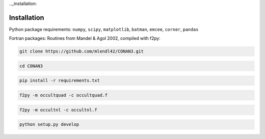 .._installation:

Installation
============

Python package requirements:
``numpy``, ``scipy``, ``matplotlib``, ``batman``, ``emcee``, ``corner``, ``pandas``

Fortran packages: Routines from Mandel & Agol 2002, compiled with f2py:

.. code-block:: bash

    git clone https://github.com/mlendl42/CONAN3.git
.. code-block:: bash

    cd CONAN3
.. code-block:: bash

    pip install -r requirements.txt
.. code-block:: bash

    f2py -m occultquad -c occultquad.f
.. code-block:: bash

    f2py -m occultnl -c occultnl.f
.. code-block:: bash
    
    python setup.py develop
